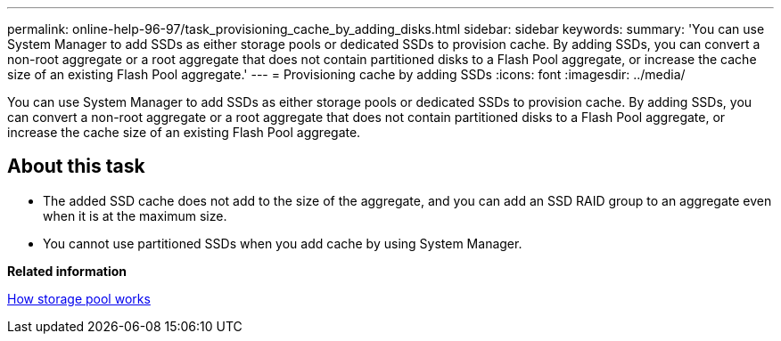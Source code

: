 ---
permalink: online-help-96-97/task_provisioning_cache_by_adding_disks.html
sidebar: sidebar
keywords: 
summary: 'You can use System Manager to add SSDs as either storage pools or dedicated SSDs to provision cache. By adding SSDs, you can convert a non-root aggregate or a root aggregate that does not contain partitioned disks to a Flash Pool aggregate, or increase the cache size of an existing Flash Pool aggregate.'
---
= Provisioning cache by adding SSDs
:icons: font
:imagesdir: ../media/

[.lead]
You can use System Manager to add SSDs as either storage pools or dedicated SSDs to provision cache. By adding SSDs, you can convert a non-root aggregate or a root aggregate that does not contain partitioned disks to a Flash Pool aggregate, or increase the cache size of an existing Flash Pool aggregate.

== About this task

* The added SSD cache does not add to the size of the aggregate, and you can add an SSD RAID group to an aggregate even when it is at the maximum size.
* You cannot use partitioned SSDs when you add cache by using System Manager.

*Related information*

xref:concept_how_storage_pool_works.adoc[How storage pool works]
